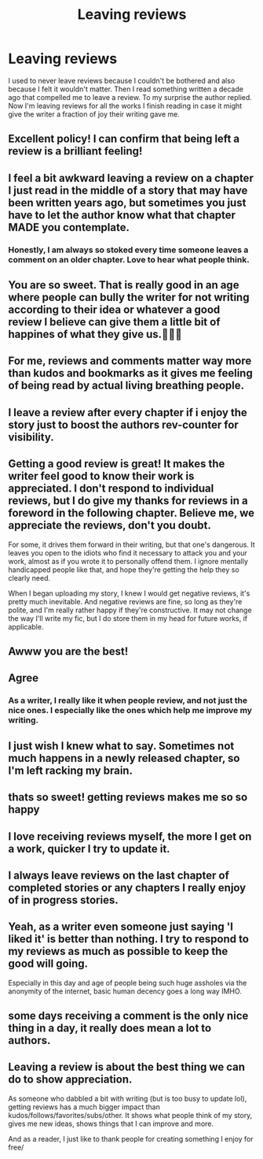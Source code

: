 #+TITLE: Leaving reviews

* Leaving reviews
:PROPERTIES:
:Author: sncly
:Score: 60
:DateUnix: 1621688121.0
:DateShort: 2021-May-22
:FlairText: Discussion
:END:
I used to never leave reviews because I couldn't be bothered and also because I felt it wouldn't matter. Then I read something written a decade ago that compelled me to leave a review. To my surprise the author replied. Now I'm leaving reviews for all the works I finish reading in case it might give the writer a fraction of joy their writing gave me.


** Excellent policy! I can confirm that being left a review is a brilliant feeling!
:PROPERTIES:
:Author: ObserveFlyingToast
:Score: 20
:DateUnix: 1621688941.0
:DateShort: 2021-May-22
:END:


** I feel a bit awkward leaving a review on a chapter I just read in the middle of a story that may have been written years ago, but sometimes you just have to let the author know what that chapter MADE you contemplate.
:PROPERTIES:
:Author: MickyJ77
:Score: 13
:DateUnix: 1621693316.0
:DateShort: 2021-May-22
:END:

*** Honestly, I am always so stoked every time someone leaves a comment on an older chapter. Love to hear what people think.
:PROPERTIES:
:Author: nock_out_
:Score: 4
:DateUnix: 1621716288.0
:DateShort: 2021-May-23
:END:


** You are so sweet. That is really good in an age where people can bully the writer for not writing according to their idea or whatever a good review I believe can give them a little bit of happines of what they give us.👏👏👏
:PROPERTIES:
:Author: crystaltae
:Score: 6
:DateUnix: 1621702932.0
:DateShort: 2021-May-22
:END:


** For me, reviews and comments matter way more than kudos and bookmarks as it gives me feeling of being read by actual living breathing people.
:PROPERTIES:
:Author: MinskWurdalak
:Score: 6
:DateUnix: 1621718318.0
:DateShort: 2021-May-23
:END:


** I leave a review after every chapter if i enjoy the story just to boost the authors rev-counter for visibility.
:PROPERTIES:
:Author: Don_Floo
:Score: 6
:DateUnix: 1621706405.0
:DateShort: 2021-May-22
:END:


** Getting a good review is great! It makes the writer feel good to know their work is appreciated. I don't respond to individual reviews, but I do give my thanks for reviews in a foreword in the following chapter. Believe me, we appreciate the reviews, don't you doubt.

For some, it drives them forward in their writing, but that one's dangerous. It leaves you open to the idiots who find it necessary to attack you and your work, almost as if you wrote it to personally offend them. I ignore mentally handicapped people like that, and hope they're getting the help they so clearly need.

When I began uploading my story, I knew I would get negative reviews, it's pretty much inevitable. And negative reviews are fine, so long as they're polite, and I'm really rather happy if they're constructive. It may not change the way I'll write my fic, but I do store them in my head for future works, if applicable.
:PROPERTIES:
:Author: IceReddit87
:Score: 5
:DateUnix: 1621705834.0
:DateShort: 2021-May-22
:END:


** Awww you are the best!
:PROPERTIES:
:Author: nock_out_
:Score: 3
:DateUnix: 1621690295.0
:DateShort: 2021-May-22
:END:


** Agree
:PROPERTIES:
:Author: absa1901
:Score: 3
:DateUnix: 1621709836.0
:DateShort: 2021-May-22
:END:

*** As a writer, I really like it when people review, and not just the nice ones. I especially like the ones which help me improve my writing.
:PROPERTIES:
:Author: absa1901
:Score: 2
:DateUnix: 1621709884.0
:DateShort: 2021-May-22
:END:


** I just wish I knew what to say. Sometimes not much happens in a newly released chapter, so I'm left racking my brain.
:PROPERTIES:
:Author: the-squat-team
:Score: 3
:DateUnix: 1621711295.0
:DateShort: 2021-May-22
:END:


** thats so sweet! getting reviews makes me so so happy
:PROPERTIES:
:Author: buy_gold_bye
:Score: 3
:DateUnix: 1621712807.0
:DateShort: 2021-May-23
:END:


** I love receiving reviews myself, the more I get on a work, quicker I try to update it.
:PROPERTIES:
:Author: DamianBill
:Score: 3
:DateUnix: 1621720294.0
:DateShort: 2021-May-23
:END:


** I always leave reviews on the last chapter of completed stories or any chapters I really enjoy of in progress stories.
:PROPERTIES:
:Author: msacook
:Score: 3
:DateUnix: 1621728150.0
:DateShort: 2021-May-23
:END:


** Yeah, as a writer even someone just saying 'I liked it' is better than nothing. I try to respond to my reviews as much as possible to keep the good will going.

Especially in this day and age of people being such huge assholes via the anonymity of the internet, basic human decency goes a long way IMHO.
:PROPERTIES:
:Author: zugrian
:Score: 2
:DateUnix: 1621747690.0
:DateShort: 2021-May-23
:END:


** some days receiving a comment is the only nice thing in a day, it really does mean a lot to authors.
:PROPERTIES:
:Author: karigan_g
:Score: 2
:DateUnix: 1621750410.0
:DateShort: 2021-May-23
:END:


** Leaving a review is about the best thing we can do to show appreciation.

As someone who dabbled a bit with writing (but is too busy to update lol), getting reviews has a much bigger impact than kudos/follows/favorites/subs/other. It shows what people think of my story, gives me new ideas, shows things that I can improve and more.

And as a reader, I just like to thank people for creating something I enjoy for free/
:PROPERTIES:
:Author: spacesleep
:Score: 1
:DateUnix: 1621820814.0
:DateShort: 2021-May-24
:END:
